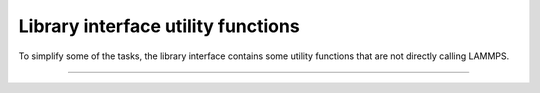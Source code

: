 Library interface utility functions
===================================

To simplify some of the tasks, the library interface contains
some utility functions that are not directly calling LAMMPS.

-----------------------

.. doxygenfunction:: lammps_encode_imageflags(int ix, int iy, int iz)
   :project: progguide
